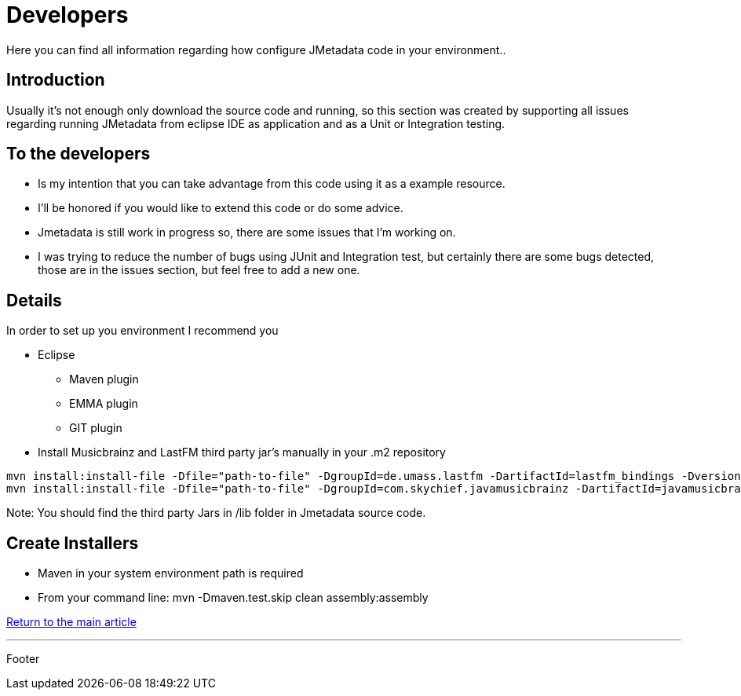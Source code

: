 = Developers

Here you can find all information regarding how configure JMetadata code in your environment..

== Introduction

Usually it's not enough only download the source code and running, so this section was created by supporting all issues regarding running JMetadata from eclipse IDE as application and as a Unit or Integration testing.

== To the developers

* Is my intention that you can take advantage from this code using it as a example resource.
* I'll be honored if you would like to extend this code or do some advice.
* Jmetadata is still work in progress so, there are some issues that I'm working on.
* I was trying to reduce the number of bugs using JUnit and Integration test, but certainly there are some bugs detected, those are in the issues section, but feel free to add a new one.

== Details

In order to set up you environment I recommend you

* Eclipse
** Maven plugin
** EMMA plugin
** GIT plugin
* Install Musicbrainz and LastFM third party jar's manually in your .m2 repository

----
mvn install:install-file -Dfile="path-to-file" -DgroupId=de.umass.lastfm -DartifactId=lastfm_bindings -Dversion=0.1.0 -Dpackaging=jar
mvn install:install-file -Dfile="path-to-file" -DgroupId=com.skychief.javamusicbrainz -DartifactId=javamusicbrainz -Dversion=1.0 -Dpackaging=jar
----

Note: You should find the third party Jars in /lib folder in Jmetadata source code.

== Create Installers

* Maven in your system environment path is required
* From your command line: mvn -Dmaven.test.skip clean assembly:assembly

link:../jmetadata.html[Return to the main article]

'''

Footer
